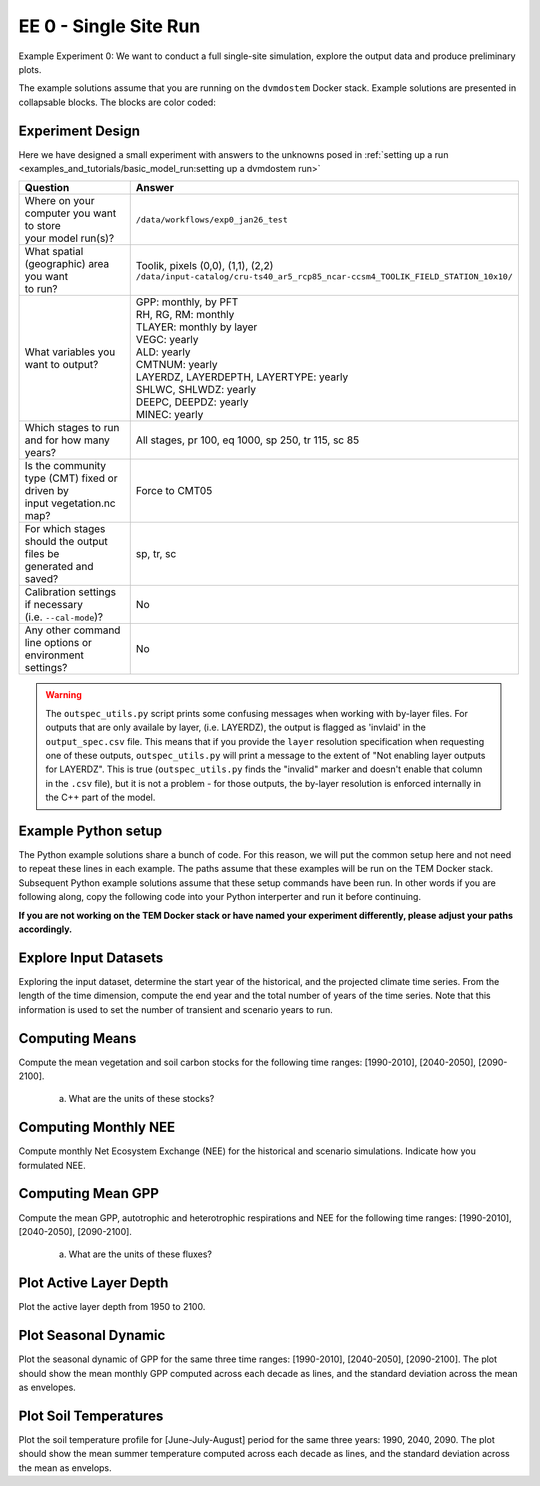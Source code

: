 .. # with overline, for parts
   * with overline, for chapters
   =, for sections
   -, for subsections
   ^, for subsubsections
   ", for paragraphs


#######################################
EE 0 - Single Site Run
#######################################

Example Experiment 0: We want to conduct a full single-site simulation, explore
the output data and produce preliminary plots.

The example solutions assume that you are running on the ``dvmdostem`` Docker
stack. Example solutions are presented in collapsable blocks. The blocks are
color coded:

.. collapse:: Full working solution.
  :class: working

  This example should work!

.. collapse:: Partial solution.
  :class: partial

  This example should get you most of the way there.

.. collapse:: Broken solution.
  :class: broken

  This example might have problems. Use at your own risk and expect to debug.

***********************
Experiment Design
***********************

Here we have designed a small experiment with answers to the unknowns posed in
:ref:`setting up a run <examples_and_tutorials/basic_model_run:setting up a dvmdostem run>`

.. list-table::
   :widths: 40 60

   * - **Question**
     - **Answer**
   * - | Where on your computer you want to store
       | your model run(s)?
     - ``/data/workflows/exp0_jan26_test``
   * - | What spatial (geographic) area you want
       | to run?
     - | Toolik, pixels (0,0), (1,1), (2,2)
       | ``/data/input-catalog/cru-ts40_ar5_rcp85_ncar-ccsm4_TOOLIK_FIELD_STATION_10x10/``
   * - What variables you want to output?
     - | GPP: monthly, by PFT
       | RH, RG, RM: monthly
       | TLAYER: monthly by layer
       | VEGC: yearly
       | ALD: yearly
       | CMTNUM: yearly
       | LAYERDZ, LAYERDEPTH, LAYERTYPE: yearly
       | SHLWC, SHLWDZ: yearly
       | DEEPC, DEEPDZ: yearly
       | MINEC: yearly
   * - Which stages to run and for how many years?
     - All stages, pr 100, eq 1000, sp 250, tr 115, sc 85 
   * - | Is the community type (CMT) fixed or driven by 
       | input vegetation.nc map?
     - Force to CMT05
   * - | For which stages should the output files be 
       | generated and saved?
     - sp, tr, sc
   * - | Calibration settings if necessary
       | (i.e. ``--cal-mode``)?
     - No
   * - | Any other command line options or environment
       | settings?
     - No       

.. warning::

  The ``outspec_utils.py`` script prints some confusing messages when working
  with by-layer files. For outputs that are only availale by layer, (i.e.
  LAYERDZ), the output is flagged as 'invlaid' in the ``output_spec.csv`` file.
  This means that if you provide the ``layer`` resolution specification when
  requesting one of these outputs, ``outspec_utils.py`` will print a message to
  the extent of "Not enabling layer outputs for LAYERDZ". This is true
  (``outspec_utils.py`` finds the "invalid" marker and doesn't enable that
  column in the ``.csv`` file), but it is not a problem - for those outputs, the
  by-layer resolution is enforced internally in the C++ part of the model.


.. collapse:: Example commands for setting up
   :class: working

   .. code:: 

      $ ./scripts/setup_working_directory.py --input-data-path /data/input-catalog/cru-ts40_ar5_rcp85_ncar-ccsm4_TOOLIK_FIELD_STATION_10x10 /data/workflows/exp0_jan26_test
      $ cd /data/workflows/exp0_jan26_test/
      $ outspec_utils.py config/output_spec.csv --on RH m
      $ outspec_utils.py config/output_spec.csv --on RG m
      $ outspec_utils.py config/output_spec.csv --on RM m
      $ outspec_utils.py config/output_spec.csv --on TLAYER l m
      $ outspec_utils.py config/output_spec.csv --on GPP m p
      $ outspec_utils.py config/output_spec.csv --on VEGC y
      $ outspec_utils.py config/output_spec.csv --on ALD y
      $ outspec_utils.py config/output_spec.csv --on CMTNUM y
      $ outspec_utils.py config/output_spec.csv --on SHLWC y l
      $ outspec_utils.py config/output_spec.csv --on SHLWDZ y l
      $ outspec_utils.py config/output_spec.csv --on DEEPC y l
      $ outspec_utils.py config/output_spec.csv --on DEEPDZ y l
      $ outspec_utils.py config/output_spec.csv --on MINEC y l
      $ outspec_utils.py config/output_spec.csv --on LAYERDZ y
      $ outspec_utils.py config/output_spec.csv --on LAYERDEPTH y
      $ outspec_utils.py config/output_spec.csv --on LAYERTYPE y 
      $ runmask-util.py --reset run-mask.nc 
      $ runmask-util.py --yx 0 0 run-mask.nc 
      $ #runmask-util.py --yx 1 1 run-mask.nc 
      $ #runmask-util.py --yx 2 2 run-mask.nc 
      $ dvmdostem --force-cmt 5 -p 100 -s 250 -e 1000 -t 115 -n 85

***************************
Example Python setup
***************************

The Python example solutions share a bunch of code. For this reason, we will put
the common setup here and not need to repeat these lines in each example. The
paths assume that these examples will be run on the TEM Docker stack. Subsequent
Python example solutions assume that these setup commands have been run. In
other words if you are following along, copy the following code into your Python
interperter and run it before continuing. 

**If you are not working on the TEM Docker stack or have named your experiment
differently, please adjust your paths accordingly.**

.. collapse:: Common Python setup
   :class: working

   .. jupyter-execute::

      import sys
      import os

      import netCDF4 as nc
      import pandas as pd
      import matplotlib.pyplot as plt

      # This allows us to import tools from the dvm-dos-tem/scripts directory
      sys.path.insert(0, '/work/scripts')

      from output_utils import load_trsc_dataframe

      # This lets us work with shorter paths relative to the experiment 
      # directory
      os.chdir('/data/workflows/exp0_jan26_test')




**************************
Explore Input Datasets 
**************************

Exploring the input dataset, determine the start year of the historical, and the
projected climate time series. From the length of the time dimension, compute
the end year and the total number of years of the time series. Note that this
information is used to set the number of transient and scenario years to run.

.. collapse:: Example with ncdump
   :class: working

   .. code:: 

      $ ncdump -h /data/input-catalog/cru-ts40_ar5_rcp85_ncar-ccsm4_TOOLIK_FIELD_STATION_10x10/historic-climate.nc  | grep "time:units"
          time:units = "days since 1901-1-1 0:0:0" ;

      $ ncdump -h /data/input-catalog/cru-ts40_ar5_rcp85_ncar-ccsm4_TOOLIK_FIELD_STATION_10x10/projected-climate.nc  | grep "time:units"
          time:units = "days since 2016-1-1 0:0:0" ;
   
      $ ncdump -h /data/input-catalog/cru-ts40_ar5_rcp85_ncar-ccsm4_TOOLIK_FIELD_STATION_10x10/historic-climate.nc  | grep "time\ =\ "
          time = UNLIMITED ; // (1380 currently)

      $ ncdump -h /data/input-catalog/cru-ts40_ar5_rcp85_ncar-ccsm4_TOOLIK_FIELD_STATION_10x10/projected-climate.nc  | grep "time\ =\ "
          time = UNLIMITED ; // (1020 currently)

   So ``1380/12 = 115``. Looks like 115 years for the historic and  ``1020/85 =
   85`` for the projected.

.. collapse:: Example input_util.py plot
   :class: working

   This shows how you might plot the driving inputs using one of the existing
   utility scripts. While the graphical view is nice it makes it difficult to 
   figure out the exact start and end years.

   Also notice that this technique allows us to interact with the command line
   interface of the ``input_util.py`` script directly from a Python interperter.
   Neat!

   .. jupyter-execute::

      import input_util as iu
      import argparse

      args = {
        'command': 'climate-ts-plot',
        'input_folder': '/data/input-catalog/cru-ts40_ar5_rcp85_ncar-ccsm4_TOOLIK_FIELD_STATION_10x10/',
        'stitch': False,
        'type': 'spatial-temporal-summary',
      }

      iu.climate_ts_plot(argparse.Namespace(**args))

**************************
Computing Means
**************************

Compute the mean vegetation and soil carbon stocks for the following time
ranges: [1990-2010], [2040-2050], [2090-2100].

   a. What are the units of these stocks?

.. collapse:: Example Python Solution
   :class: working

   .. jupyter-execute::

      for VAR in ['VEGC', 'SHLWC', 'DEEPC', 'MINEC']:
        TIMERES = 'yearly'
        PX_X = 0
        PX_Y = 0
        time_ranges = ['1990-2010','2040-2050','2090-2100']

        df, meta = load_trsc_dataframe(var=VAR, timeres=TIMERES, px_y=PX_Y,
                                       px_x=PX_X, fileprefix='output')
        print(meta)
        for d in time_ranges:
           s, e = d.split('-')
           mean = df[s:e].mean()[0]
           print(f'{d}  {VAR}  mean: {mean}')
        print()

.. collapse:: Example NCO solution
  :class: broken

  .. warning::

    Problems?

      * decades don't match question
      * store stock in single file step, error copying scenario files??
      * commands after ``## <--ERROR! fail``

  .. code::

    ### Change into the experiment directory
    cd /data/workflows/exp0_jan26_test

    ### Create a synthesis directory to store all the summary stats
    mkdir /data/workflows/exp0_jan26_test/synthesis

    ### Compute the decadal means of vegetation carbon stocks
    ncwa -O -d time,89,98 -d x,0 -d y,0 -y avg -v VEGC output/VEGC_yearly_tr.nc  synthesis/VEGC_1990_1999.nc
    ncwa -O -d time,35,44 -d x,0 -d y,0 -y avg -v VEGC output/VEGC_yearly_sc.nc  synthesis/VEGC_2040_2059.nc
    ncwa -O -d time,75,84 -d x,0 -d y,0 -y avg -v VEGC output/VEGC_yearly_sc.nc  synthesis/VEGC_2090_2099.nc

    ### Store all soil C stocks to a single file
    cp output/SHLWC_yearly_tr.nc synthesis/SOILC_yearly_tr.nc
    ncks -A -h output/DEEPC_yearly_tr.nc synthesis/SOILC_yearly_tr.nc
    ncks -A -h output/MINEC_yearly_tr.nc synthesis/SOILC_yearly_tr.nc

    cp output/SHLWC_yearly_sc.nc synthesis/SOILC_yearly_sc.nc
    ncks -A -h ./output/DEEPC_yearly_tr.nc synthesis/SOILC_yearly_sc.nc ## <--ERROR!
    ncks -A -h ./output/MINEC_yearly_tr.nc synthesis/SOILC_yearly_sc.nc ## <--ERROR! maybe tr needs to be sc??

    ### Compute total soil carbon
    ncap2 -O -h -s'SOILC = SHLWC + DEEPC + MINEC' synthesis/SOILC_yearly_tr.nc synthesis/SOILC_yearly_tr.nc
    ncap2 -O -h -s'SOILC = SHLWC + DEEPC + MINEC' synthesis/SOILC_yearly_sc.nc synthesis/SOILC_yearly_sc.nc

    ### Compute the decadal means of soil carbon stocks
    ncwa -O -d time,89,98 -d x,0 -d y,0 -y avg -v SHLWC,DEEPC,MINEC,SOILC synthesis/SOILC_yearly_tr.nc  synthesis/SOILC_1990_1999.nc
    ncwa -O -d time,35,44 -d x,0 -d y,0 -y avg -v SHLWC,DEEPC,MINEC,SOILC synthesis/SOILC_yearly_sc.nc  synthesis/SOILC_2040_2059.nc
    ncwa -O -d time,75,84 -d x,0 -d y,0 -y avg -v SHLWC,DEEPC,MINEC,SOILC synthesis/SOILC_yearly_sc.nc  synthesis/SOILC_2090_2099.nc


****************************
Computing Monthly NEE
****************************

Compute monthly Net Ecosystem Exchange (NEE) for the historical and scenario
simulations. Indicate how you formulated NEE.

.. collapse:: Python solution 1
  :class: working

  Autotrophic respiration (RA) is the sum of growth respiration (RG) and
  maintenance respiration (RM). RG and RM encompass all vegetation respiration
  (both above and belowground).

  Heterotrphic respiration (RH) is the microbial respiration in the soil.

  Ecosystem respriation (ER) is the sum of RA and RH.

  Net Ecosystem Exchange (NEE) is Gross Primary Productvity (GPP) less ER.

  ``dvmdostem`` does not have explicit outputs for RA, ER, or NEE, so we will
  derive them from our existing outputs (GPP, RH, RM, RG).

  .. jupyter-execute::

    rh, _ = load_trsc_dataframe('RH', timeres='monthly', px_y=0, px_x=0, fileprefix='output')
    rm, _ = load_trsc_dataframe('RM', timeres='monthly', px_y=0, px_x=0, fileprefix='output')
    rg, _ = load_trsc_dataframe('RG', timeres='monthly', px_y=0, px_x=0, fileprefix='output')
    gpp, _ = load_trsc_dataframe('GPP', timeres='monthly', px_y=0, px_x=0, fileprefix='output')

    # GPP is output per PFT, so here we sum across PFTs to get
    # the ecosystem GPP.
    gpp_eco = gpp.sum(axis=1)

    # Add up all the respiration fluxes
    er = (rh + rm + rg)

    nee = gpp_eco - er.squeeze() # <-- collapse single column pandas.DataFrame

  .. collapse:: matplotlib

    .. jupyter-execute::

      fig, axes = plt.subplots(2,1)

      axes[0].plot(nee, color='black', label='NEE')
      axes[1].plot(nee['1940':'1950'])

      plt.savefig('NEE_SAMPLE.png')


  .. collapse:: bokeh

    .. note:: 

      This does not display properly in all web browsers. Safari in particular
      seems to have issues. It should work fine if you run the code on your own
      machine, but for some reason when embedded in the Sphinx documentation, it
      doesn't behave. 

    .. jupyter-execute::

      import bokeh.plotting as bkp
      import bokeh.resources as bkr
      import bokeh.io as bkio

      # This helps display inline in sphinx document
      bkio.output_notebook(bkr.CDN, verbose=False, 
                           notebook_type='jupyter', hide_banner=True)

      p = bkp.figure(title="NEE", x_axis_type='datetime',
                     sizing_mode="stretch_width", max_width=500, height=150,
                     toolbar_location='above', )

      p.line(nee.index, nee, line_width=1)

      bkp.show(p)


.. collapse:: NCO solution
  :class: partial

  .. code::

    ### Change into the experiment directory
    cd /data/workflows/exp0_jan26_test

    ### Create a synthesis directory to store all the summary stats
    mkdir /data/workflows/exp0_jan26_test/synthesis

    ### Sum up the GPP across PFTs
    ncwa -O -h -v GPP -a pft -y total output/GPP_monthly_tr.nc synthesis/GPP_monthly_tr.nc
    ncwa -O -h -v GPP -a pft -y total output/GPP_monthly_sc.nc synthesis/GPP_monthly_sc.nc
    
    ### Append all the necessary fluxes into single files
    cp synthesis/GPP_monthly_tr.nc synthesis/Cfluxes_monthly_tr.nc
    ncks -A -h output/RM_monthly_tr.nc synthesis/Cfluxes_monthly_tr.nc
    ncks -A -h output/RG_monthly_tr.nc synthesis/Cfluxes_monthly_tr.nc
    ncks -A -h output/RH_monthly_tr.nc synthesis/Cfluxes_monthly_tr.nc
    cp synthesis/GPP_monthly_sc.nc synthesis/Cfluxes_monthly_sc.nc
    ncks -A -h output/RM_monthly_sc.nc synthesis/Cfluxes_monthly_sc.nc
    ncks -A -h output/RG_monthly_sc.nc synthesis/Cfluxes_monthly_sc.nc
    ncks -A -h output/RH_monthly_sc.nc synthesis/Cfluxes_monthly_sc.nc
    
    ### Compute monthly NEE
    ncap2 -O -h -s'NEE = RH + RG + RM - GPP' synthesis/Cfluxes_monthly_tr.nc synthesis/Cfluxes_monthly_tr.nc
    ncap2 -O -h -s'NEE = RH + RG + RM - GPP' synthesis/Cfluxes_monthly_sc.nc synthesis/Cfluxes_monthly_sc.nc
    
    ### Compute yearly sums of fluxes (this is a sum by group, i.e. years, 
    ### so we'll need to indicate the --mro option in ncra)
    # make time dimension unlimited
    ncks -O -h --mk_rec_dmn time synthesis/Cfluxes_monthly_tr.nc synthesis/Cfluxes_monthly_tr.nc
    ncks -O -h --mk_rec_dmn time synthesis/Cfluxes_monthly_sc.nc synthesis/Cfluxes_monthly_sc.nc
    # compute the annual sums
    ncra --mro -O -d time,0,,12,12 -d x,0 -d y,0 -y ttl -v GPP,RG,RM,RH,NEE synthesis/Cfluxes_monthly_tr.nc synthesis/Cfluxes_yearly_tr.nc
    ncra --mro -O -d time,0,,12,12 -d x,0 -d y,0 -y ttl -v GPP,RG,RM,RH,NEE synthesis/Cfluxes_monthly_sc.nc synthesis/Cfluxes_yearly_sc.nc
    # fix back the time dimension 
    ncks -O -h --fix_rec_dmn time synthesis/Cfluxes_monthly_tr.nc synthesis/Cfluxes_yearly_tr.nc
    ncks -O -h --fix_rec_dmn time synthesis/Cfluxes_monthly_sc.nc synthesis/Cfluxes_yearly_sc.nc

    ### Compute decadale averages of C fluxes
    ncwa -O -d time,89,98 -d x,0 -d y,0 -y avg -v GPP,RG,RM,RH,NEE synthesis/Cfluxes_yearly_tr.nc synthesis/Cfluxes_1990_1999.nc
    ncwa -O -d time,35,44 -d x,0 -d y,0 -y avg -v GPP,RG,RM,RH,NEE synthesis/Cfluxes_yearly_sc.nc synthesis/Cfluxes_2040_2059.nc
    ncwa -O -d time,75,84 -d x,0 -d y,0 -y avg -v GPP,RG,RM,RH,NEE synthesis/Cfluxes_yearly_sc.nc synthesis/Cfluxes_2090_2099.nc   





****************************
Computing Mean GPP
****************************

Compute the mean GPP, autotrophic and heterotrophic respirations and NEE for the
following time ranges: [1990-2010], [2040-2050], [2090-2100].

   a. What are the units of these fluxes?

      .. collapse:: Example Python Solution
         :class: working

         .. jupyter-execute:: 

            for v in ['GPP', 'RH', 'RM','RG',]:
                trds = nc.Dataset(f'output/{v}_monthly_tr.nc')
                scds = nc.Dataset(f'output/{v}_monthly_sc.nc')
                tunits = trds.variables[v].units
                sunits = scds.variables[v].units
                print(f'{v} {tunits} {sunits}')
            


.. collapse:: Example Python Solution
   :class: working

   .. jupyter-execute:: 

      VAR = 'GPP'
      TIMERES = 'monthly'
      PX_X = 0
      PX_Y = 0

      df, _ = load_trsc_dataframe(var=VAR, timeres=TIMERES, px_y=PX_Y, 
                                  px_x=PX_X, fileprefix='output')

      for d in ['1990-2010','2040-2050','2090-2100']:
         s, e = d.split('-')
         mean = df[s:e].mean(axis=0)
         long_string = ['{:.3f}'.format(i) for i in mean]
         print(f"{d}  mean (each pft): {long_string}")
         print(f"{d}  mean (across pfts): {mean.mean()}")
         print()



*******************************************
Plot Active Layer Depth
*******************************************

Plot the active layer depth from 1950 to 2100.

.. collapse:: Example Python Solution
   :class: working
   :name: customName

   .. jupyter-execute:: 

    df, meta = load_trsc_dataframe(var='ALD', timeres='yearly', 
                                   px_y=0, px_x=0, fileprefix='output')

    fig, ax = plt.subplots(1,1)

    ax.plot(df.loc['1950':'2100'].index, df.loc['1950':'2100'][0], label='ALD')
    ax.axvline(df.index[115], linestyle='dotted', color='red')

    ax.set_xlabel('year')
    ax.set_ylabel('ALD ({})'.format(meta['var_units']))

    plt.savefig('ALD_SAMPLE.png')

.. collapse:: NCO Solution
  :class: partial

  .. code::

    ### Concatenate historical and scenario time series of activee layer depth
    # make time dimension unlimited in the ALD output files
    ncks -O -h --mk_rec_dmn time -d x,0 -d y,0 ./output/ALD_yearly_tr.nc ./synthesis/ALD_yearly_tr.nc
    ncks -O -h --mk_rec_dmn time -d x,0 -d y,0 ./output/ALD_yearly_sc.nc ./synthesis/ALD_yearly_sc.nc
    # compute the annual sums
    ncrcat -O -h ./synthesis/ALD_yearly_tr.nc ./synthesis/ALD_yearly_sc.nc ./synthesis/ALD_yearly_total.nc
    # fix back the time dimension 
    ncks -O -h --fix_rec_dmn time ./synthesis/ALD_yearly_total.nc ./synthesis/ALD_yearly_total.nc
    # plot the time series


******************************
Plot Seasonal Dynamic
******************************

Plot the seasonal dynamic of GPP for the same three time ranges: [1990-2010],
[2040-2050], [2090-2100]. The plot should show the mean monthly GPP computed
across each decade as lines, and the standard deviation across the mean as
envelopes.

.. collapse:: Example Python Solution
   :class: working

   .. jupyter-execute::

      df, meta = load_trsc_dataframe(var='GPP', timeres='monthly',
                                     px_y=0, px_x=0, fileprefix='output')

      # sum across PFTs...
      ecosystem_sum = df.sum(axis=1)

      fig, ax = plt.subplots(1,1)

      for time_period in ['1990-2010','2040-2050', '2090-2100']:
        startyr, endyr = time_period.split('-')

        # The result is a pandas.Series
        range_series = ecosystem_sum[startyr:endyr]

        mean = range_series.groupby(range_series.index.month).mean()
        std =  range_series.groupby(range_series.index.month).std()

        ax.plot(mean, linewidth=1, label=time_period)
        ax.fill_between(mean.index, mean - std, mean + std, alpha=0.2)
        ax.set_ylabel('GPP ({})'.format(meta['var_units']))
        ax.legend()

      ax.set_xticks(range(1,13), 'J,F,M,A,M,J,J,A,S,O,N,D'.split(','))

      plt.show()

*****************************
Plot Soil Temperatures
*****************************

Plot the soil temperature profile for [June-July-August] period for the same
three years: 1990, 2040, 2090. The plot should show the mean summer temperature
computed across each decade as lines, and the standard deviation across the mean
as envelops.

.. collapse:: Example Python Solution
   :class: broken

   Write this...

